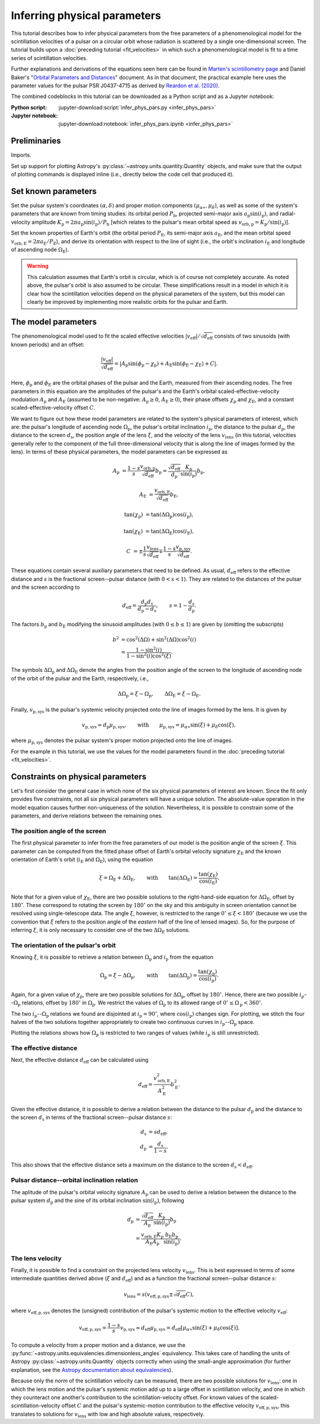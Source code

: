 *****************************
Inferring physical parameters
*****************************

This tutorial describes how to infer physical parameters from the free
parameters of a phenomenological model for the scintillation velocities of a
pulsar on a circular orbit whose radiation is scattered by a single
one-dimensional screen. The tutorial builds upon a :doc:`preceding tutorial
<fit_velocities>` in which such a phenomenological model is fit to a time
series of scintillation velocities.

Further explanations and derivations of the equations seen here can be found in
`Marten's scintillometry page
<http://www.astro.utoronto.ca/~mhvk/scintillometry.html#org5ea6450>`_
and Daniel Baker's "`Orbital Parameters and Distances
<https://eor.cita.utoronto.ca/images/4/44/DB_Orbital_Parameters.pdf>`_"
document. As in that document, the practical example here uses the parameter
values for the pulsar PSR J0437-4715 as derived by `Reardon et al. (2020)
<https://ui.adsabs.harvard.edu/abs/2020ApJ...904..104R/abstract>`_.

The combined codeblocks in this tutorial can be downloaded as a Python script
and as a Jupyter notebook:

:Python script:
    :jupyter-download:script:`infer_phys_pars.py <infer_phys_pars>`
:Jupyter notebook:
    :jupyter-download:notebook:`infer_phys_pars.ipynb <infer_phys_pars>`

Preliminaries
=============

Imports.

.. jupyter-execute::

    import numpy as np
    import matplotlib.pyplot as plt

    from astropy import units as u
    from astropy import constants as const

    from astropy.coordinates import SkyCoord

    from astropy.visualization import quantity_support

Set up support for plotting Astropy's
:py:class:`~astropy.units.quantity.Quantity` objects, and make sure that the
output of plotting commands is displayed inline (i.e., directly below the code
cell that produced it).

.. jupyter-execute::

    quantity_support()

    %matplotlib inline

Set known parameters
====================

Set the pulsar system's coordinates :math:`(\alpha, \delta)`
and proper motion components :math:`(\mu_{\alpha\ast}, \mu_\delta)`,
as well as some of the system's parameters that are known from timing studies:
its orbital period :math:`P_\mathrm{b}`, projected semi-major axis
:math:`a_\mathrm{p} \sin( i_\mathrm{p} )`, and radial-velocity amplitude
:math:`K_\mathrm{p} = 2 \pi a_\mathrm{p} \sin( i_\mathrm{p} ) / P_\mathrm{b}`
[which relates to the pulsar's mean orbital speed as
:math:`v_\mathrm{orb,p} = K_\mathrm{p} / \sin( i_\mathrm{p} )`].

.. jupyter-execute::

    psr_coord = SkyCoord('04h37m15.99744s -47d15m09.7170s',
                         pm_ra_cosdec=121.4385 * u.mas / u.yr,
                         pm_dec=-71.4754 * u.mas / u.yr)
    
    p_b = 5.7410459 * u.day
    asini_p = 3.3667144 * const.c * u.s
    
    k_p = 2.*np.pi * asini_p / p_b

Set the known properties of Earth's orbit (the orbital period
:math:`P_\mathrm{E}`, its semi-major axis :math:`a_\mathrm{E}`, and the mean
orbital speed :math:`v_\mathrm{orb,E} = 2 \pi a_\mathrm{E} / P_\mathrm{E}`),
and derive its orientation with respect to the line of sight
(i.e., the orbit's inclination :math:`i_\mathrm{E}`
and longitude of ascending node :math:`\Omega_\mathrm{E}`).

.. jupyter-execute::

    p_e = 1. * u.yr
    a_e = 1. * u.au

    v_orb_e = 2.*np.pi * a_e / p_e
    
    psr_coord_eclip = psr_coord.barycentricmeanecliptic
    ascnod_eclip_lon = psr_coord_eclip.lon + 90.*u.deg
    ascnod_eclip = SkyCoord(lon=ascnod_eclip_lon, lat=0.*u.deg,
                            frame='barycentricmeanecliptic')
    ascnod_equat = ascnod_eclip.icrs
    
    i_e = psr_coord_eclip.lat + 90.*u.deg
    omega_e = psr_coord.position_angle(ascnod_equat)

.. warning::

    This calculation assumes that Earth's orbit is circular, which is of course
    not completely accurate. As noted above, the pulsar's orbit is also assumed
    to be circular. These simplifications result in a model in which it is
    clear how the scintillation velocities depend on the physical parameters
    of the system, but this model can clearly be improved by implementing more
    realistic orbits for the pulsar and Earth.

The model parameters
====================

The phenomenological model used to fit the scaled effective velocities
:math:`\left| v_\mathrm{eff} \right| / \sqrt{d_\mathrm{eff}}`
consists of two sinusoids (with known periods) and an offset:

.. math::

    \frac{ \left| v_\mathrm{eff} \right| }{ \sqrt{d_\mathrm{eff}} }
      = \left| A_\mathrm{p} \sin( \phi_\mathrm{p} - \chi_\mathrm{p} )
             + A_\mathrm{E} \sin( \phi_\mathrm{E} - \chi_\mathrm{E} ) + C
        \right|.

Here, :math:`\phi_\mathrm{p}` and :math:`\phi_\mathrm{E}` are the orbital
phases of the pulsar and the Earth, measured from their ascending nodes.
The free parameters in this equation are the amplitudes of the pulsar's and the
Earth's orbital scaled-effective-velocity modulation :math:`A_\mathrm{p}` and
:math:`A_\mathrm{E}` (assumed to be non-negative: :math:`A_\mathrm{p} \geq 0`,
:math:`A_\mathrm{E} \geq 0`), their phase offsets :math:`\chi_\mathrm{p}` and
:math:`\chi_\mathrm{E}`, and a constant scaled-effective-velocity offset
:math:`C`.

We want to figure out how these model parameters are related to the system's
physical parameters of interest, which are:
the pulsar's longitude of ascending node :math:`\Omega_\mathrm{p}`,
the pulsar's orbital inclination :math:`i_\mathrm{p}`,
the distance to the pulsar :math:`d_\mathrm{p}`,
the distance to the screen :math:`d_\mathrm{s}`,
the position angle of the lens :math:`\xi`,
and the velocity of the lens :math:`v_\mathrm{lens}`
(in this tutorial, velocities generally refer to the component of the full
three-dimensional velocity that is along the line of images formed by the lens).
In terms of these physical parameters, the model parameters can be expressed as

.. math::

    A_\mathrm{p} &= \frac{ 1 - s }{ s }
                    \frac{ v_\mathrm{orb,p} }{ \sqrt{ d_\mathrm{eff} } }
                    b_\mathrm{p}
                  = \frac{ \sqrt{ d_\mathrm{eff} } }{ d_\mathrm{p} }
                    \frac{ K_\mathrm{p} }{ \sin( i_\mathrm{p} ) }
                    b_\mathrm{p},

    A_\mathrm{E} &= \frac{ v_\mathrm{orb,E} }{ \sqrt{ d_\mathrm{eff} } }
                    b_\mathrm{E},

    \tan( \chi_\mathrm{p} ) &= \tan( \Delta\Omega_\mathrm{p} )
                               \cos( i_\mathrm{p} ),

    \tan( \chi_\mathrm{E} ) &= \tan( \Delta\Omega_\mathrm{E} )
                               \cos( i_\mathrm{E} ),

    C &= \pm \frac{ 1 }{ s }
             \frac{ v_\mathrm{lens} }{ \sqrt{ d_\mathrm{eff} } }
         \mp \frac{ 1 - s }{ s }
             \frac{ v_\mathrm{p,sys} }{ \sqrt{ d_\mathrm{eff} } }.

These equations contain several auxiliary parameters that need to be defined.
As usual, :math:`d_\mathrm{eff}` refers to the effective distance and :math:`s`
is the fractional screen--pulsar distance (with :math:`0 < s < 1`).
They are related to the distances of the pulsar and the screen according to

.. math::

    d_\mathrm{eff} = \frac{ d_\mathrm{p} d_\mathrm{s} }
                          { d_\mathrm{p} - d_\mathrm{s} },
    \qquad
    s = 1 - \frac{ d_\mathrm{s} }{ d_\mathrm{p} }.

The factors :math:`b_\mathrm{p}` and :math:`b_\mathrm{E}` modifying the
sinusoid amplitudes (with :math:`0 \leq b \leq 1`) are given by (omitting the
subscripts)

.. math::

    b^2 &= \cos^2( \Delta\Omega ) + \sin^2( \Delta\Omega ) \cos^2( i ) \\
        &= \frac{ 1 - \sin^2( i ) } { 1 - \sin^2( i ) \cos^2( \xi ) }.

The symbols :math:`\Delta\Omega_\mathrm{p}` and :math:`\Delta\Omega_\mathrm{E}`
denote the angles from the position angle of the screen to the longitude of
ascending node of the orbit of the pulsar and the Earth, respectively, i.e.,

.. math::

    \Delta\Omega_\mathrm{p} = \xi - \Omega_\mathrm{p},
    \qquad
    \Delta\Omega_\mathrm{E} = \xi - \Omega_\mathrm{E}.

Finally, :math:`v_\mathrm{p,sys}` is the pulsar's systemic velocity projected
onto the line of images formed by the lens. It is given by

.. math::

    v_\mathrm{p,sys} \simeq d_\mathrm{p} \mu_\mathrm{p,sys},
    \qquad \mathrm{with} \qquad
    \mu_\mathrm{p,sys} = \mu_{\alpha\ast} \sin( \xi ) + \mu_\delta \cos( \xi ),

where :math:`\mu_\mathrm{p,sys}` denotes the pulsar system's proper motion
projected onto the line of images.

For the example in this tutorial, we use the values for the model parameters
found in the :doc:`preceding tutorial <fit_velocities>`.

.. jupyter-execute::

    amp_p =     1.38 * u.km/u.s/u.pc**0.5
    amp_e =     1.91 * u.km/u.s/u.pc**0.5
    chi_p =    67.63 * u.deg
    chi_e =    65.13 * u.deg
    dveff_c =  14.68 * u.km/u.s/u.pc**0.5

Constraints on physical parameters
==================================

Let's first consider the general case in which none of the six physical
parameters of interest are known. Since the fit only provides five
constraints, not all six physical parameters will have a unique solution.
The absolute-value operation in the model equation causes further
non-uniqueness of the solution. Nevertheless, it is possible to constrain
some of the parameters, and derive relations between the remaining ones.

The position angle of the screen
--------------------------------

The first physical parameter to infer from the free parameters of our model is
the position angle of the screen :math:`\xi`. This parameter can be computed
from the fitted phase offset of Earth's orbital velocity signature
:math:`\chi_\mathrm{E}` and the known orientation of Earth's orbit
(:math:`i_\mathrm{E}` and :math:`\Omega_\mathrm{E}`), using the equation

.. math::

    \xi = \Omega_\mathrm{E} + \Delta\Omega_\mathrm{E},
    \qquad \mathrm{with} \qquad
    \tan( \Delta\Omega_\mathrm{E} ) = \frac{ \tan( \chi_\mathrm{E} ) }
                                           { \cos( i_\mathrm{E} ) }.

Note that for a given value of :math:`\chi_\mathrm{E}`, there are two possible
solutions to the right-hand-side equation for :math:`\Delta\Omega_\mathrm{E}`,
offset by :math:`180^\circ`. These correspond to rotating the screen by
:math:`180^\circ` on the sky and this ambiguity in screen orientation cannot be
resolved using single-telescope data. The angle :math:`\xi`, however, is
restricted to the range :math:`0^\circ \leq \xi < 180^\circ` (because we use
the convention that :math:`\xi` refers to the position angle of the *eastern*
half of the line of lensed images). So, for the purpose of inferring
:math:`\xi`, it is only necessary to consider one of the two
:math:`\Delta\Omega_\mathrm{E}` solutions.

.. jupyter-execute::

    delta_omega_e = np.arctan(np.tan(chi_e) / np.cos(i_e))
    xi = (delta_omega_e + omega_e) % (180.*u.deg)

    print(f'xi: {xi.to(u.deg):8.2f}')


The orientation of the pulsar's orbit
-------------------------------------

Knowing :math:`\xi`, it is possible to retrieve a relation between
:math:`\Omega_\mathrm{p}` and :math:`i_\mathrm{p}` from the equation

.. math::

    \Omega_\mathrm{p} = \xi - \Delta\Omega_\mathrm{p},
    \qquad \mathrm{with} \qquad
    \tan( \Delta\Omega_\mathrm{p} ) = \frac{ \tan( \chi_\mathrm{p} ) }
                                           { \cos( i_\mathrm{p} ) }.

Again, for a given value of :math:`\chi_\mathrm{p}`, there are two possible
solutions for :math:`\Delta\Omega_\mathrm{p}`, offset by :math:`180^\circ`.
Hence, there are two possible :math:`i_\mathrm{p}`--:math:`\Omega_\mathrm{p}`
relations, offset by :math:`180^\circ` in :math:`\Omega_\mathrm{p}`. We
restrict the values of :math:`\Omega_\mathrm{p}` to its allowed range of
:math:`0^\circ \leq \Omega_\mathrm{p} < 360^\circ`.

.. jupyter-execute::

    i_p = np.linspace(0.*u.deg, 180.*u.deg, 181)

    delta_omega_p = np.arctan(np.tan(chi_p) / np.cos(i_p)) + [[0.], [180.]] * u.deg
    omega_p = (xi - delta_omega_p) % (360.*u.deg)

The two :math:`i_\mathrm{p}`--:math:`\Omega_\mathrm{p}` relations we found are
disjointed at :math:`i_\mathrm{p} = 90^\circ`, where
:math:`\cos( i_\mathrm{p} )` changes sign. For plotting, we stitch the four
halves of the two solutions together appropriately to create two continuous
curves in :math:`i_\mathrm{p}`--:math:`\Omega_\mathrm{p}` space.

.. jupyter-execute::

    ii_ccw = (i_p <= 90.*u.deg)
    ii_cw =  (i_p >  90.*u.deg)

    omega_p = np.concatenate((omega_p[:,ii_ccw], omega_p[::-1,ii_cw]), axis=1)

.. jupyter-execute::

    plt.figure(figsize=(7., 6.))

    plt.plot(i_p, omega_p.to(u.deg).T, c='C0')

    plt.xlim(0., 180.)
    plt.ylim(0., 360.)

    plt.xlabel(r"pulsar's orbital inclination $i_\mathrm{p}$")
    plt.ylabel(r"pulsar's longitude of ascending node $\Omega_\mathrm{p}$")

    plt.show()

Plotting the relations shows how :math:`\Omega_\mathrm{p}` is restricted to two
ranges of values (while :math:`i_\mathrm{p}` is still unrestricted).

.. jupyter-execute::

    print(f'{omega_p[0,-1].to(u.deg):.2f} < omega_p < '
          f'{omega_p[0, 0].to(u.deg):.2f}    or    '
          f'{omega_p[1,-1].to(u.deg):.2f} < omega_p < '
          f'{omega_p[1, 0].to(u.deg):.2f}')


The effective distance
----------------------

Next, the effective distance :math:`d_\mathrm{eff}` can be calculated using

.. math::

    d_\mathrm{eff} = \frac{ v_\mathrm{orb,E}^2 }{ A_\mathrm{E}^2 }
                     b_\mathrm{E}^2.


.. jupyter-execute::

    b2_e = (1 - np.sin(i_e)**2) / (1 - np.sin(i_e)**2 * np.cos(chi_e)**2)
    d_eff = v_orb_e**2 / amp_e**2 * b2_e

    print(f'd_eff:   {d_eff.to(u.pc):8.2f}')


Given the effective distance, it is possible to derive a relation between
the distance to the pulsar :math:`d_\mathrm{p}` and the distance to the screen
:math:`d_\mathrm{s}` in terms of the fractional screen--pulsar distance
:math:`s`:

.. math::

    d_\mathrm{s} &= s d_\mathrm{eff}, \\
    d_\mathrm{p} &= \frac{ d_\mathrm{s} }{ 1 - s }.

.. jupyter-execute::

    ns = 250
    s = np.linspace(0.5/ns, 1. - 0.5/ns, ns)

    d_s = s * d_eff
    d_p = d_s / (1. - s)

.. jupyter-execute::

    plt.figure(figsize=(7., 6.))

    plt.plot(s, d_p.to(u.pc), label=r'pulsar distance $d_\mathrm{p}$')
    plt.plot(s, d_s.to(u.pc), label=r'screen distance $d_\mathrm{s}$')

    plt.yscale('log')

    plt.xlim(0., 1.)
    plt.ylim(1., 1.e5)

    plt.legend(loc='upper left')

    plt.xlabel(r'fractional screen-pulsar distance $s$')
    plt.ylabel(r'distance from Earth (pc)')

    plt.show()

This also shows that the effective distance sets a maximum on the distance to
the screen :math:`d_\mathrm{s} < d_\mathrm{eff}`.


Pulsar distance--orbital inclination relation
---------------------------------------------

The aplitude of the pulsar's orbital velocity signature :math:`A_\mathrm{p}`
can be used to derive a relation between the distance to the pulsar system
:math:`d_\mathrm{p}` and the sine of its orbital inclination
:math:`\sin( i_\mathrm{p} )`, following

.. math::

    d_\mathrm{p} &= \frac{ \sqrt{ d_\mathrm{eff} } }{ A_\mathrm{p} }
                    \frac{ K_\mathrm{p} }{ \sin( i_\mathrm{p} ) }
                    b_\mathrm{p} \\
                 &= \frac{ v_\mathrm{orb,E} K_\mathrm{p} }
                         { A_\mathrm{E} A_\mathrm{p} }
                    \frac{ b_\mathrm{E} b_\mathrm{p} }{ \sin( i_\mathrm{p} ) }.

.. jupyter-execute::

    nsini_p = 400
    sini_p = np.linspace(0.5/nsini_p, 1. - 0.5/nsini_p, nsini_p)

    b2_p = (1 - sini_p**2) / (1 - sini_p**2 * np.cos(chi_p)**2)
    d_p = v_orb_e * k_p / (amp_e * amp_p) * np.sqrt(b2_e * b2_p) / sini_p

.. jupyter-execute::

    plt.figure(figsize=(7., 6.))

    plt.plot(sini_p, d_p.to(u.pc))

    plt.yscale('log')

    plt.xlim(0., 1.)
    plt.ylim(10., 1.e5)

    plt.xlabel(r"sine of pulsar's orbital inclination $\sin( i_\mathrm{p} )$")
    plt.ylabel(r"pulsar's distance from Earth $d_\mathrm{p}$ (pc)")

    plt.show()


The lens velocity
-----------------

Finally, it is possible to find a constraint on the projected lens velocity
:math:`v_\mathrm{lens}`. This is best expressed in terms of some intermediate
quantities derived above (:math:`\xi` and :math:`d_\mathrm{eff}`) and as a
function the fractional screen--pulsar distance :math:`s`:

.. math::

    v_\mathrm{lens} = s \left( v_\mathrm{eff,p,sys}
                               \pm \sqrt{ d_\mathrm{eff} } C \right),

where :math:`v_\mathrm{eff,p,sys}` denotes the (unsigned) contribution of the
pulsar's systemic motion to the effective velocity :math:`v_\mathrm{eff}`:

.. math::

    v_\mathrm{eff,p,sys} = \frac{ 1 - s }{ s } v_\mathrm{p,sys}
                         \simeq d_\mathrm{eff} \mu_\mathrm{p,sys}
                         = d_\mathrm{eff} \left[ \mu_{\alpha\ast} \sin( \xi )
                                                     + \mu_\delta \cos( \xi )
                                          \right].

To compute a velocity from a proper motion and a distance, we use the
:py:func:`~astropy.units.equivalencies.dimensionless_angles` equivalency. This
takes care of handling the units of Astropy :py:class:`~astropy.units.Quantity`
objects correctly when using the small-angle approximation
(for further explanation, see the `Astropy documentation about equivalencies
<https://docs.astropy.org/en/stable/units/equivalencies.html>`_).

.. jupyter-execute::

    s = [0., 1.]

    mu_p_sys = psr_coord.pm_ra_cosdec * np.sin(xi) + psr_coord.pm_dec * np.cos(xi)

    v_eff_p_sys = ((d_eff * mu_p_sys)
                   .to(u.km/u.s, equivalencies=u.dimensionless_angles()))
    
    v_lens = s * (v_eff_p_sys + [[+1.], [-1.]] * np.sqrt(d_eff) * dveff_c)

Because only the *norm* of the scintillation velocity can be measured, there
are two possible solutions for :math:`v_\mathrm{lens}`: one in which the lens
motion and the pulsar's systemic motion add up to a large offset in
scintillation velocity, and one in which they counteract one another's
contribution to the scintillation-velocity offset. For known values of the
scaled-scintillation-velocity offset :math:`C` and the pulsar's systemic-motion
contribution to the effective velocity :math:`v_\mathrm{eff,p,sys}`, this
translates to solutions for :math:`v_\mathrm{lens}` with low and high absolute
values, respectively.

.. jupyter-execute::

    plt.figure(figsize=(7., 6.))

    plt.plot(s, v_lens.to(u.km/u.s).T)

    plt.xlim(0., 1.)

    plt.legend([r'$\mathrm{{sgn}}(v_\mathrm{{lens}}) \neq '
                 r'\mathrm{{sgn}}(v_\mathrm{{p,sys}})$',
                r'$\mathrm{{sgn}}(v_\mathrm{{lens}}) = '
                 r'\mathrm{{sgn}}(v_\mathrm{{p,sys}})$'], loc='upper left')

    plt.xlabel(r'fractional screen-pulsar distance $s$')
    plt.ylabel(r'lens velocity $v_\mathrm{lens}$ (km/s)')

    plt.show()

